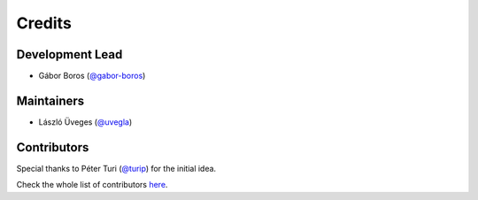 =======
Credits
=======

Development Lead
----------------

- Gábor Boros (`@gabor-boros`_)

.. _@gabor-boros: https://github.com/gabor-boros

Maintainers
-----------

- László Üveges (`@uvegla`_)

.. _@uvegla: https://github.com/uvegla

Contributors
------------

Special thanks to Péter Turi (`@turip`_) for the initial idea.

.. _@turip: https://github.com/turip

Check the whole list of contributors here_.

.. _here: https://github.com/gabor-boros/hammurabi/graphs/contributors
